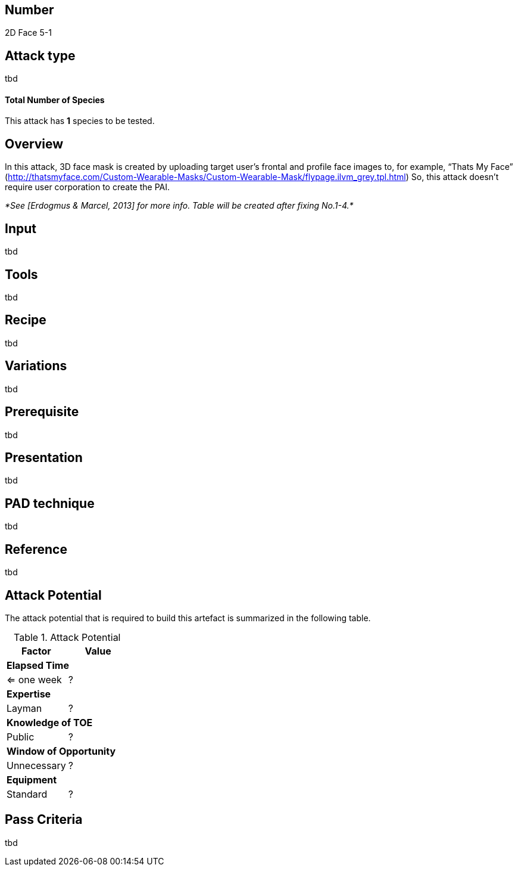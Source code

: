 == Number
2D Face 5-1

== Attack type
tbd

==== Total Number of Species
This attack has *1* species to be tested.

== Overview
In this attack, 3D face mask is created by uploading target user’s frontal and profile face images to, for example, “Thats My Face” (http://thatsmyface.com/Custom-Wearable-Masks/Custom-Wearable-Mask/flypage.ilvm_grey.tpl.html) So, this attack doesn’t require user corporation to create the PAI.

_*See [Erdogmus & Marcel, 2013] for more info. Table will be created after fixing No.1-4.*_

== Input
tbd

== Tools
tbd

== Recipe
tbd

== Variations
tbd

== Prerequisite
tbd

== Presentation
tbd

== PAD technique
tbd

== Reference
tbd

== Attack Potential
The attack potential that is required to build this artefact is summarized in the following table. 

.Attack Potential
[options="header,footer"]
|=======================
|Factor|Value
2+|*Elapsed Time*
|<= one week  |?     
2+|*Expertise*    
|Layman   |?     
2+|*Knowledge of TOE*    
|Public   |? 
2+|*Window of Opportunity*   
|Unnecessary   |?
2+|*Equipment*
|Standard   |? 
|=======================

== Pass Criteria
tbd